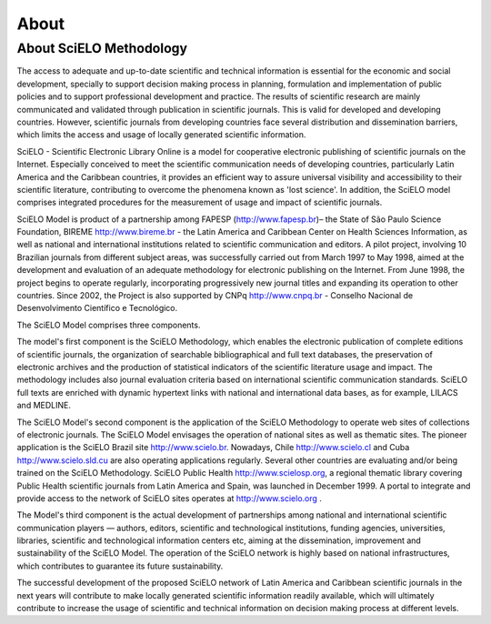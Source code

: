 About
=====

About SciELO Methodology
------------------------

The access to adequate and up-to-date scientific and technical information is essential for the economic and social development, specially to support decision making process in planning, formulation and implementation of public policies and to support professional development and practice. The results of scientific research are mainly communicated and validated through publication in scientific journals. This is valid for developed and developing countries. However, scientific journals from developing countries face several distribution and dissemination barriers, which limits the access and usage of locally generated scientific information.

SciELO - Scientific Electronic Library Online is a model for cooperative electronic publishing of scientific journals on the Internet. Especially conceived to meet the scientific communication needs of developing countries, particularly Latin America and the Caribbean countries, it provides an efficient way to assure universal visibility and accessibility to their scientific literature, contributing to overcome the phenomena known as 'lost science'. In addition, the SciELO model comprises integrated procedures for the measurement of usage and impact of scientific journals.

SciELO Model is product of a partnership among FAPESP (http://www.fapesp.br)– the State of São Paulo Science Foundation, BIREME http://www.bireme.br - the Latin America and Caribbean Center on Health Sciences Information, as well as national and international institutions related to scientific communication and editors. A pilot project, involving 10 Brazilian journals from different subject areas, was successfully carried out from March 1997 to May 1998, aimed at the development and evaluation of an adequate methodology for electronic publishing on the Internet. From June 1998, the project begins to operate regularly, incorporating progressively new journal titles and expanding its operation to other countries. Since 2002, the Project is also supported by CNPq http://www.cnpq.br - Conselho Nacional de Desenvolvimento Científico e Tecnológico.

The SciELO Model comprises three components.

The model's first component is the SciELO Methodology, which enables the electronic publication of complete editions of scientific journals, the organization of searchable bibliographical and full text databases, the preservation of electronic archives and the production of statistical indicators of the scientific literature usage and impact. The methodology includes also journal evaluation criteria based on international scientific communication standards. SciELO full texts are enriched with dynamic hypertext links with national and international data bases, as for example, LILACS and MEDLINE.

The SciELO Model's second component is the application of the SciELO Methodology to operate web sites of collections of electronic journals. The SciELO Model envisages the operation of national sites as well as thematic sites. The pioneer application is the SciELO Brazil site  http://www.scielo.br. Nowadays, Chile http://www.scielo.cl and Cuba http://www.scielo.sld.cu are also operating applications regularly. Several other countries are evaluating and/or being trained on the SciELO Methodology. SciELO Public Health http://www.scielosp.org, a regional thematic library covering Public Health scientific journals from Latin America and Spain, was launched in December 1999. A portal to integrate and provide access to the network of SciELO sites operates at http://www.scielo.org .

The Model's third component is the actual development of partnerships among national and international scientific communication players — authors, editors, scientific and technological institutions, funding agencies, universities, libraries, scientific and technological information centers etc, aiming at the dissemination, improvement and sustainability of the SciELO Model. The operation of the SciELO network is highly based on national infrastructures, which contributes to guarantee its future sustainability.

The successful development of the proposed SciELO network of Latin America and Caribbean scientific journals in the next years will contribute to make locally generated scientific information readily available, which will ultimately contribute to increase the usage of scientific and technical information on decision making process at different levels.